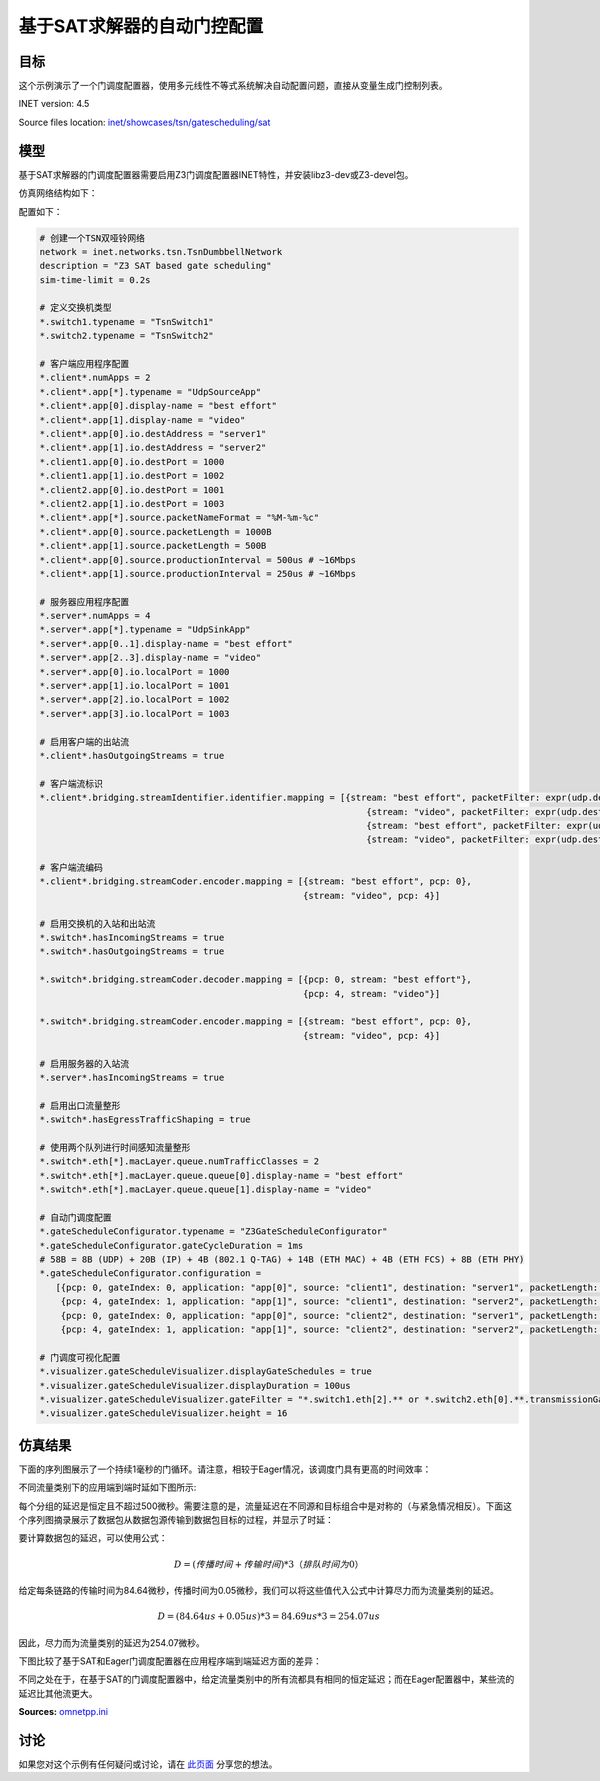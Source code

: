 基于SAT求解器的自动门控配置
====================================================================

目标
------

这个示例演示了一个门调度配置器，使用多元线性不等式系统解决自动配置问题，直接从变量生成门控制列表。

INET version: 4.5

Source files location: `inet/showcases/tsn/gatescheduling/sat <https://github.com/inet-framework/inet/tree/master/showcases/tsn/gatescheduling/sat>`_

模型
------

基于SAT求解器的门调度配置器需要启用Z3门调度配置器INET特性，并安装libz3-dev或Z3-devel包。

仿真网络结构如下：

.. image:: pic/sat_model.png
   :alt: sat_model.png
   :align: center

配置如下：

.. code-block:: plain

    # 创建一个TSN双哑铃网络
    network = inet.networks.tsn.TsnDumbbellNetwork
    description = "Z3 SAT based gate scheduling"
    sim-time-limit = 0.2s

    # 定义交换机类型
    *.switch1.typename = "TsnSwitch1"
    *.switch2.typename = "TsnSwitch2"

    # 客户端应用程序配置
    *.client*.numApps = 2
    *.client*.app[*].typename = "UdpSourceApp"
    *.client*.app[0].display-name = "best effort"
    *.client*.app[1].display-name = "video"
    *.client*.app[0].io.destAddress = "server1"
    *.client*.app[1].io.destAddress = "server2"
    *.client1.app[0].io.destPort = 1000
    *.client1.app[1].io.destPort = 1002
    *.client2.app[0].io.destPort = 1001
    *.client2.app[1].io.destPort = 1003
    *.client*.app[*].source.packetNameFormat = "%M-%m-%c"
    *.client*.app[0].source.packetLength = 1000B
    *.client*.app[1].source.packetLength = 500B
    *.client*.app[0].source.productionInterval = 500us # ~16Mbps
    *.client*.app[1].source.productionInterval = 250us # ~16Mbps

    # 服务器应用程序配置
    *.server*.numApps = 4
    *.server*.app[*].typename = "UdpSinkApp"
    *.server*.app[0..1].display-name = "best effort"
    *.server*.app[2..3].display-name = "video"
    *.server*.app[0].io.localPort = 1000
    *.server*.app[1].io.localPort = 1001
    *.server*.app[2].io.localPort = 1002
    *.server*.app[3].io.localPort = 1003

    # 启用客户端的出站流
    *.client*.hasOutgoingStreams = true

    # 客户端流标识
    *.client*.bridging.streamIdentifier.identifier.mapping = [{stream: "best effort", packetFilter: expr(udp.destPort == 1000)},
                                                                  {stream: "video", packetFilter: expr(udp.destPort == 1002)},
                                                                  {stream: "best effort", packetFilter: expr(udp.destPort == 1001)},
                                                                  {stream: "video", packetFilter: expr(udp.destPort == 1003)}]

    # 客户端流编码
    *.client*.bridging.streamCoder.encoder.mapping = [{stream: "best effort", pcp: 0},
                                                      {stream: "video", pcp: 4}]

    # 启用交换机的入站和出站流
    *.switch*.hasIncomingStreams = true
    *.switch*.hasOutgoingStreams = true

    *.switch*.bridging.streamCoder.decoder.mapping = [{pcp: 0, stream: "best effort"},
                                                      {pcp: 4, stream: "video"}]

    *.switch*.bridging.streamCoder.encoder.mapping = [{stream: "best effort", pcp: 0},
                                                      {stream: "video", pcp: 4}]

    # 启用服务器的入站流
    *.server*.hasIncomingStreams = true

    # 启用出口流量整形
    *.switch*.hasEgressTrafficShaping = true

    # 使用两个队列进行时间感知流量整形
    *.switch*.eth[*].macLayer.queue.numTrafficClasses = 2
    *.switch*.eth[*].macLayer.queue.queue[0].display-name = "best effort"
    *.switch*.eth[*].macLayer.queue.queue[1].display-name = "video"

    # 自动门调度配置
    *.gateScheduleConfigurator.typename = "Z3GateScheduleConfigurator"
    *.gateScheduleConfigurator.gateCycleDuration = 1ms
    # 58B = 8B (UDP) + 20B (IP) + 4B (802.1 Q-TAG) + 14B (ETH MAC) + 4B (ETH FCS) + 8B (ETH PHY)
    *.gateScheduleConfigurator.configuration =
       [{pcp: 0, gateIndex: 0, application: "app[0]", source: "client1", destination: "server1", packetLength: 1000B + 58B, packetInterval: 500us, maxLatency: 500us},
        {pcp: 4, gateIndex: 1, application: "app[1]", source: "client1", destination: "server2", packetLength: 500B + 58B, packetInterval: 250us, maxLatency: 500us},
        {pcp: 0, gateIndex: 0, application: "app[0]", source: "client2", destination: "server1", packetLength: 1000B + 58B, packetInterval: 500us, maxLatency: 500us},
        {pcp: 4, gateIndex: 1, application: "app[1]", source: "client2", destination: "server2", packetLength: 500B + 58B, packetInterval: 250us, maxLatency: 500us}]

    # 门调度可视化配置
    *.visualizer.gateScheduleVisualizer.displayGateSchedules = true
    *.visualizer.gateScheduleVisualizer.displayDuration = 100us
    *.visualizer.gateScheduleVisualizer.gateFilter = "*.switch1.eth[2].** or *.switch2.eth[0].**.transmissionGate[0] or *.switch2.eth[1].**.transmissionGate[1]"
    *.visualizer.gateScheduleVisualizer.height = 16

仿真结果
------
下面的序列图展示了一个持续1毫秒的门循环。请注意，相较于Eager情况，该调度门具有更高的时间效率：

.. image:: pic/sat_res1.png
   :alt: sat_res1.png
   :align: center

不同流量类别下的应用端到端时延如下图所示:

.. image:: pic/sat_res2.png
   :alt: sat_res2.png
   :align: center

每个分组的延迟是恒定且不超过500微秒。需要注意的是，流量延迟在不同源和目标组合中是对称的（与紧急情况相反）。下面这个序列图摘录展示了数据包从数据包源传输到数据包目标的过程，并显示了时延：

.. image:: pic/sat_res3.png
   :alt: sat_res3.png
   :align: center

要计算数据包的延迟，可以使用公式：

.. math::

    D = (传播时间 + 传输时间) * 3     （排队时间为0）

给定每条链路的传输时间为84.64微秒，传播时间为0.05微秒，我们可以将这些值代入公式中计算尽力而为流量类别的延迟。

.. math::

    D =(84.64 us + 0.05 us) * 3 = 84.69 us * 3 = 254.07 us

因此，尽力而为流量类别的延迟为254.07微秒。

下图比较了基于SAT和Eager门调度配置器在应用程序端到端延迟方面的差异：

.. image:: pic/sat_res4.png
   :alt: sat_res4.png
   :align: center

不同之处在于，在基于SAT的门调度配置器中，给定流量类别中的所有流都具有相同的恒定延迟；而在Eager配置器中，某些流的延迟比其他流更大。

**Sources:** `omnetpp.ini <https://inet.omnetpp.org/docs/_downloads/b07d203c6a98b6856b7c6e9a750edadf/omnetpp.ini>`_

讨论
----------
如果您对这个示例有任何疑问或讨论，请在 `此页面 <https://github.com/inet-framework/inet/discussions/792>`__ 分享您的想法。
